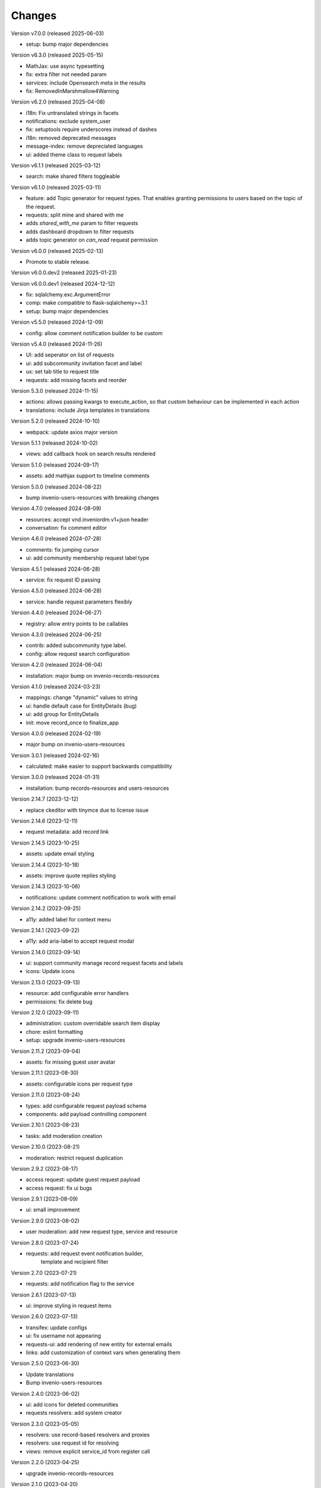 ..
    Copyright (C) 2021-2024 CERN.
    Copyright (C) 2024-2025 Graz University of Technology.

    Invenio-Requests is free software; you can redistribute it and/or
    modify it under the terms of the MIT License; see LICENSE file for more
    details.

Changes
=======

Version v7.0.0 (released 2025-06-03)

- setup: bump major dependencies

Version v6.3.0 (released 2025-05-15)

- MathJax: use async typesetting
- fix: extra filter not needed param
- services: include Opensearch meta in the results
- fix: RemovedInMarshmallow4Warning

Version v6.2.0 (released 2025-04-08)

- i18n: Fix untranslated strings in facets
- notifications: exclude system_user
- fix: setuptools require underscores instead of dashes
- i18n: removed deprecated messages
- message-index: remove depreciated languages
- ui: added theme class to request labels

Version v6.1.1 (released 2025-03-12)

- search: make shared filters toggleable

Version v6.1.0 (released 2025-03-11)

- feature: add Topic generator for request types. That enables granting permissions to users based on the topic of the request.
- requests: split mine and shared with me
- adds `shared_with_me` param to filter requests
- adds dashboard dropdown to filter requests
- adds topic generator on `can_read` request permission

Version v6.0.0 (released 2025-02-13)

- Promote to stable release.

Version v6.0.0.dev2 (released 2025-01-23)

Version v6.0.0.dev1 (released 2024-12-12)

- fix: sqlalchemy.exc.ArgumentError
- comp: make compatible to flask-sqlalchemy>=3.1
- setup: bump major dependencies

Version v5.5.0 (released 2024-12-09)

- config: allow comment notification builder to be custom

Version v5.4.0 (released 2024-11-26)

- UI: add seperator on list of requests
- ui: add subcommunity invitation facet and label
- ux: set tab title to request title
- requests: add missing facets and reorder

Version 5.3.0 (released 2024-11-15)

- actions: allows passing kwargs to execute_action, so that custom behaviour
  can be implemented in each action
- translations: include Jinja templates in translations

Version 5.2.0 (released 2024-10-10)

- webpack: update axios major version

Version 5.1.1 (released 2024-10-02)

- views: add callback hook on search results rendered

Version 5.1.0 (released 2024-09-17)

- assets: add mathjax support to timeline comments

Version 5.0.0 (released 2024-08-22)

- bump invenio-users-resources with breaking changes

Version 4.7.0 (released 2024-08-09)

- resources: accept vnd.inveniordm.v1+json header
- conversation: fix comment editor

Version 4.6.0 (released 2024-07-28)

- comments: fix jumping cursor
- ui: add community membership request label type

Version 4.5.1 (released 2024-06-28)

- service: fix request ID passing

Version 4.5.0 (released 2024-06-28)

- service: handle request parameters flexibly

Version 4.4.0 (released 2024-06-27)

- registry: allow entry points to be callables

Version 4.3.0 (released 2024-06-25)

- contrib: added subcommunity type label.
- config: allow request search configuration

Version 4.2.0 (released 2024-06-04)

- installation: major bump on invenio-records-resources

Version 4.1.0 (released 2024-03-23)

- mappings: change "dynamic" values to string
- ui: handle default case for EntityDetails (bug)
- ui: add group for EntityDetails
- init: move record_once to finalize_app

Version 4.0.0 (released 2024-02-19)

- major bump on invenio-users-resources

Version 3.0.1 (released 2024-02-16)

- calculated: make easier to support backwards compatibility

Version 3.0.0 (released 2024-01-31)

- installation: bump records-resources and users-resources

Version 2.14.7 (2023-12-12)

- replace ckeditor with tinymce due to license issue

Version 2.14.6 (2023-12-11)

- request metadata: add record link

Version 2.14.5 (2023-10-25)

- assets: update email styling

Version 2.14.4 (2023-10-18)

- assets: improve quote replies styling

Version 2.14.3 (2023-10-06)

- notifications: update comment notification to work with email

Version 2.14.2 (2023-09-25)

- a11y: added label for context menu

Version 2.14.1 (2023-09-22)

- a11y: add aria-label to accept request modal

Version 2.14.0 (2023-09-14)

- ui: support community manage record request facets and labels
- icons: Update icons

Version 2.13.0 (2023-09-13)

- resource: add configurable error handlers
- permissions: fix delete bug

Version 2.12.0 (2023-09-11)

* administration: custom overridable search item display
* chore: eslint formatting
* setup: upgrade invenio-users-resources

Version 2.11.2 (2023-09-04)

- assets: fix missing guest user avatar

Version 2.11.1 (2023-08-30)

- assets: configurable icons per request type

Version 2.11.0 (2023-08-24)

- types: add configurable request payload schema
- components: add payload controlling component

Version 2.10.1 (2023-08-23)

- tasks: add moderation creation

Version 2.10.0 (2023-08-21)

- moderation: restrict request duplication

Version 2.9.2 (2023-08-17)

- access request: update guest request payload
- access request: fix ui bugs

Version 2.9.1 (2023-08-09)

- ui: small improvement

Version 2.9.0 (2023-08-02)

- user moderation: add new request type, service and resource

Version 2.8.0 (2023-07-24)

- requests: add request event notification builder,
            template and recipient filter

Version 2.7.0 (2023-07-21)

- requests: add notification flag to the service

Version 2.6.1 (2023-07-13)

- ui: improve styling in request items

Version 2.6.0 (2023-07-13)

- transifex: update configs
- ui: fix username not appearing
- requests-ui: add rendering of new entity for external emails
- links: add customization of context vars when generating them

Version 2.5.0 (2023-06-30)

- Update translations
- Bump invenio-users-resources

Version 2.4.0 (2023-06-02)

- ui: add icons for deleted communities
- requests resolvers: add system creator

Version 2.3.0 (2023-05-05)

- resolvers: use record-based resolvers and proxies
- resolvers: use request id for resolving
- views: remove explicit service_id from register call

Version 2.2.0 (2023-04-25)

- upgrade invenio-records-resources

Version 2.1.0 (2023-04-20)

- upgrade invenio-records-resources

Version 2.0.0 (2023-03-28)

- add request search components
- add contrib label components
- refactor action components
- refactor relative time component

Version 1.3.0 (2023-03-24)

- bump invenio-records-resources to v2.0.0
- expand: call ghost method for unresolved entities

Version 1.2.0 (released 2023-03-13)

- add inclusion request type to UI support
- distinguish UI labels for request types (inclusion vs review)
- add self_html link to the resource payload

Version 1.1.1 (released 2023-03-09)

- results: add links template setter

Version 1.1.0 (released 2023-03-02)

- remove deprecated flask-babelex imports
- upgrade invenio-theme, invenio-records-resources, invenio-users-resources

Version 1.0.5 (released 2022-12-01)

- Add identity to links template expand method.

Version 1.0.4 (released 2022-11-25)

- add i18n translations.
- use centralized axios configuration.

Version 1.0.3 (released 2022-11-15)

- add `indexer_queue_name` property in service configs
- add the services and indexers in global registry

Version 1.0.2 (released 2022-11-04)

- bump invenio-records-resources version

Version 1.0.1 (released 2022-11-03)

- add mobile components styling

Version 1.0.0

- Initial public release.
